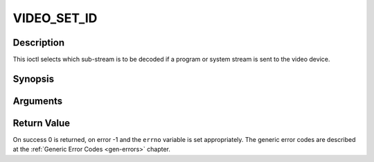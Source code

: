 .. -*- coding: utf-8; mode: rst -*-

.. _VIDEO_SET_ID:

VIDEO_SET_ID
============

Description
-----------

This ioctl selects which sub-stream is to be decoded if a program or
system stream is sent to the video device.

Synopsis
--------

.. c:function:: int ioctl(int fd, int request = VIDEO_SET_ID, int id)

Arguments
----------



.. flat-table::
    :header-rows:  0
    :stub-columns: 0


    -  .. row 1

       -  int fd

       -  File descriptor returned by a previous call to open().

    -  .. row 2

       -  int request

       -  Equals VIDEO_SET_ID for this command.

    -  .. row 3

       -  int id

       -  video sub-stream id


Return Value
------------

On success 0 is returned, on error -1 and the ``errno`` variable is set
appropriately. The generic error codes are described at the
:ref:`Generic Error Codes <gen-errors>` chapter.



.. flat-table::
    :header-rows:  0
    :stub-columns: 0


    -  .. row 1

       -  ``EINVAL``

       -  Invalid sub-stream id.



